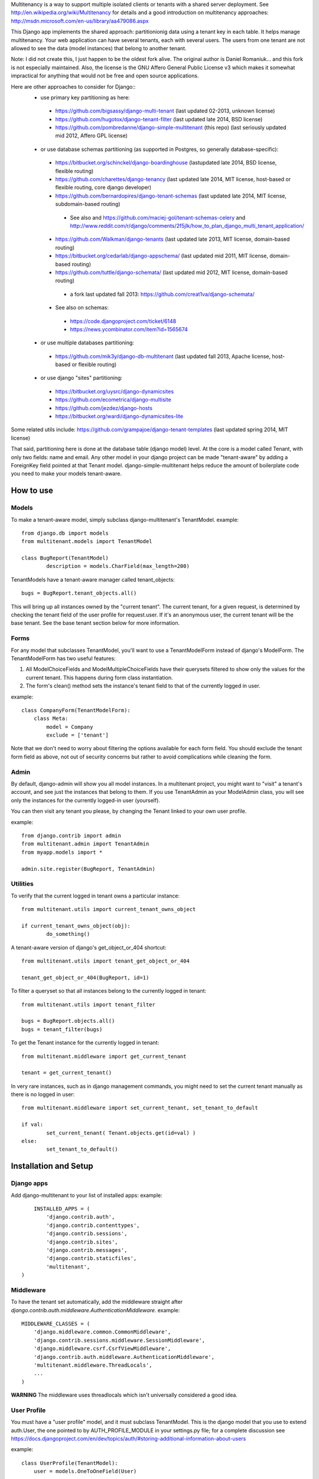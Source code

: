 Multitenancy is a way to support multiple isolated clients or tenants with a shared server deployment. See http://en.wikipedia.org/wiki/Multitenancy for details and a good introduction on multitenancy approaches: http://msdn.microsoft.com/en-us/library/aa479086.aspx 

This Django app implements the shared approach: partitionionig data using a tenant key in each table. It helps manage multitenancy.  Your web application can have several tenants, each with several users.  The users from one tenant are not allowed to see the data (model instances) that belong to another tenant.

Note: I did not create this, I just happen to be the oldest fork alive. The original author is Daniel Romaniuk... and this fork is not especially maintained.
Also, the license is the GNU Affero General Public License v3 which makes it somewhat impractical for anything that would not be free and open source applications.

Here are other approaches to consider for Django::
 * use primary key partitioning as here:
  * https://github.com/bigsassy/django-multi-tenant (last updated 02-2013, unknown license)
  * https://github.com/hugotox/django-tenant-filter (last updated late 2014, BSD license)
  * https://github.com/pombredanne/django-simple-multitenant (this repo) (last seriously updated mid 2012, Affero GPL license)

 * or use database schemas partitioning (as supported in Postgres, so generally database-specific):
  * https://bitbucket.org/schinckel/django-boardinghouse (lastupdated late 2014, BSD license, flexible routing)
  * https://github.com/charettes/django-tenancy (last updated late 2014, MIT license, host-based or flexible routing, core django developer)
  * https://github.com/bernardopires/django-tenant-schemas (last updated late 2014, MIT license, subdomain-based routing)
   * See also and https://github.com/maciej-gol/tenant-schemas-celery and http://www.reddit.com/r/django/comments/2f5jlk/how_to_plan_django_multi_tenant_application/

  * https://github.com/Walkman/django-tenants (last updated late 2013, MIT license, domain-based routing)
  * https://bitbucket.org/cedarlab/django-appschema/ (last updated mid 2011, MIT license, domain-based routing)
  * https://github.com/tuttle/django-schemata/ (last updated mid 2012, MIT license, domain-based routing)
   * a fork last updated fall 2013: https://github.com/creat1va/django-schemata/

  * See also on schemas:
   * https://code.djangoproject.com/ticket/6148
   * https://news.ycombinator.com/item?id=1565674

 * or use multiple databases partitioning:
  * https://github.com/mik3y/django-db-multitenant (last updated fall 2013, Apache license, host-based or flexible routing)

 * or use django "sites" partitioning:
  * https://bitbucket.org/uysrc/django-dynamicsites
  * https://github.com/ecometrica/django-multisite
  * https://github.com/jezdez/django-hosts
  * https://bitbucket.org/wardi/django-dynamicsites-lite
  
Some related utils include: https://github.com/grampajoe/django-tenant-templates (last updated spring 2014, MIT license)

That said, partitioning here is done at the database table (django model) level.  At the core is a model called Tenant, with only two fields: 
name and email.  Any other model in your django project can be made "tenant-aware" by adding a ForeignKey field pointed at 
that Tenant model. django-simple-multitenant helps reduce the amount of boilerplate code you need to make your models tenant-aware.

How to use
==========

Models
------
To make a tenant-aware model, simply subclass django-multitenant's TenantModel.
example::

	from django.db import models
	from multitenant.models import TenantModel

	class BugReport(TenantModel)
		description = models.CharField(max_length=200)

TenantModels have a tenant-aware manager called tenant_objects::

	bugs = BugReport.tenant_objects.all()

This will bring up all instances owned by the "current tenant".
The current tenant, for a given request, is determined by checking the tenant field of the user profile for request.user.
If it's an anonymous user, the current tenant will be the base tenant.  
See the base tenant section below for more information.


Forms
-----
For any model that subclasses TenantModel, you'll want to use a TenantModelForm instead of django's ModelForm.
The TenantModelForm has two useful features:

1. All ModelChoiceFields and ModelMultipleChoiceFields have their querysets filtered to show only the values for the current tenant.
   This happens during form class instantiation.
2. The form's clean() method sets the instance's tenant field to that of the currently logged in user.

example::

	class CompanyForm(TenantModelForm):
	    class Meta:
	        model = Company
	        exclude = ['tenant']

Note that we don't need to worry about filtering the options available for each form field.  You should exclude the tenant form field
as above, not out of security concerns but rather to avoid complications while cleaning the form.
	

Admin
-----
By default, django-admin will show you all model instances.  In a multitenant project, you might want to 
"visit" a tenant's account, and see just the instances that belong to them.  If you use TenantAdmin as your
ModelAdmin class, you will see only the instances for the currently logged-in user (yourself).

You can then visit any tenant you please, by changing the Tenant linked to your own user profile.

example::

	from django.contrib import admin
	from multitenant.admin import TenantAdmin
	from myapp.models import *
	
	admin.site.register(BugReport, TenantAdmin)    

Utilities
---------
To verify that the current logged in tenant owns a particular instance::

	from multitenant.utils import current_tenant_owns_object

	if current_tenant_owns_object(obj):
		do_something()

A tenant-aware version of django's get_object_or_404 shortcut::

	from multitenant.utils import tenant_get_object_or_404

	tenant_get_object_or_404(BugReport, id=1)

To filter a queryset so that all instances belong to the currently logged in tenant::

	from multitenant.utils import tenant_filter
	
	bugs = BugReport.objects.all()
	bugs = tenant_filter(bugs)

To get the Tenant instance for the currently logged in tenant::

	from multitenant.middleware import get_current_tenant

	tenant = get_current_tenant()

In very rare instances, such as in django management commands, you might need to set the current tenant manually
as there is no logged in user::

	from multitenant.middleware import set_current_tenant, set_tenant_to_default

	if val:
		set_current_tenant( Tenant.objects.get(id=val) )
	else:
		set_tenant_to_default()
	

Installation and Setup
======================

Django apps
-----------
Add django-multitenant to your list of installed apps:
example::

	INSTALLED_APPS = (
	    'django.contrib.auth',
	    'django.contrib.contenttypes',
	    'django.contrib.sessions',
	    'django.contrib.sites',
	    'django.contrib.messages',
	    'django.contrib.staticfiles',
	    'multitenant',
    )	
	
Middleware
----------
To have the tenant set automatically, add the middleware straight after
`django.contrib.auth.middleware.AuthenticationMiddleware`.
example::

    MIDDLEWARE_CLASSES = (
        'django.middleware.common.CommonMiddleware',
        'django.contrib.sessions.middleware.SessionMiddleware',
        'django.middleware.csrf.CsrfViewMiddleware',
        'django.contrib.auth.middleware.AuthenticationMiddleware',
        'multitenant.middleware.ThreadLocals',
        ...
    )

**WARNING**
The middleware uses threadlocals which isn't universally considered a good idea.


User Profile
------------
You must have a "user profile" model, and it must subclass TenantModel. 
This is the django model that you use to extend auth.User, the one pointed to by AUTH_PROFILE_MODULE in your settings.py file; for a
complete discussion see https://docs.djangoproject.com/en/dev/topics/auth/#storing-additional-information-about-users

example::

	class UserProfile(TenantModel):
	    user = models.OneToOneField(User)

Base tenant
-----------
The first tenant (id=1) is called the "base tenant", and should be read-only.  It is not used by regular users.
This is where you set up all the tenant-aware model instances for a new, empty tenant account.  Now, when you create a new tenant, say with id=2,
this clones all the instances from the base tenant.

example, say you have a model called BugReportType.  You may want each tenant to have their own set of custom BugReportTypes.  When you
first create a tenant, they need a decent set of values to start with.
Set up a few starting values, for the base tenant (id=1)::

	mysql> select * from multitenant_tenant;
	+----+-------------------------+---------------------+
	| id | name                    | email               |
	+----+-------------------------+---------------------+
	|  1 | Base tenant (read-only) | example@example.com |
	+----+-------------------------+---------------------+
		
	mysql> select * from bugs_bugreporttype;
	+-----+-----------+---------+
	| id  | tenant_id | name    | 
	+-----+-----------+---------+
	|   1 |         1 | Closed  |
	|   2 |         1 | In Work |
	+-----+-----------+---------+

What happens when we create a new tenant?  The base tenant gets cloned::

	mysql> select * from multitenant_tenant;
	+----+-------------------------+---------------------+
	| id | name                    | email               |
	+----+-------------------------+---------------------+
	|  1 | Base tenant (read-only) | example@example.com |
	|  1 | Acme                    | example@acme        |
	+----+-------------------------+---------------------+
		
	mysql> select * from bugs_bugreporttype;
	+-----+-----------+---------+
	| id  | tenant_id | name    | 
	+-----+-----------+---------+
	|   1 |         1 | Closed  |
	|   2 |         1 | In Work |
	|   3 |         2 | Closed  |
	|   4 |         2 | In Work |
	+-----+-----------+---------+

So you should set up a base tenant with a starting set of values for all the tenant-aware models in your project.


Special Considerations and Warnings
===================================
Uniqueness constraints
----------------------
Add the tenant field to any uniqueness constraints for tenant-aware models; 
remember that more than one tenant is now sharing the same database table.
example::

	unique_together = (("name", "tenant"), ("code", "tenant"),)

Default values
--------------
Be careful with default values for ForeignKey or model fields.  You don't want the default 

bad example::

	class BugReport(TenantModel)
	    bug_type = models.ForeignKey(
	        BugReportType, 
	        on_delete = models.SET_DEFAULT,
	        default = BugReportType.tenant_objects.get(name='New')
	    )

That's a bad example because it depends on the current tenant being known while the BugReport
class is declared.  It's far better to use a callable (function) as default value.

better example::

	class BugReport(TenantModel)
	    bug_type = models.ForeignKey(
	        BugReportType, 
	        on_delete = models.SET_DEFAULT,
	        default = get_default_bugreporttype
	    )
			
    def get_default_bugreporttype():
        return BugReportType.tenant_objects.get(name='New')

Difficulty with bootstrapping the database
------------------------------------------
When you first run syncdb with the multitenant app installed, you may run into a chicken-and-egg problem with the user profile model class.  
The user profile model must subclass TenantModel; it has a foreign key relation to Tenant.  To create a new user profile, you must first create
a Tenant instance.


License
-------
django-multitenant, a tool to help manage multitenancy for django projects
Copyright (C) 2011, Daniel Romaniuk

This program is free software: you can redistribute it and/or modify
it under the terms of the GNU Affero General Public License as
published by the Free Software Foundation, either version 3 of the
License, or (at your option) any later version.

This program is distributed in the hope that it will be useful,
but WITHOUT ANY WARRANTY; without even the implied warranty of
MERCHANTABILITY or FITNESS FOR A PARTICULAR PURPOSE.  See the
GNU Affero General Public License for more details.

You should have received a copy of the GNU Affero General Public License
along with this program.  If not, see <http://www.gnu.org/licenses/>
